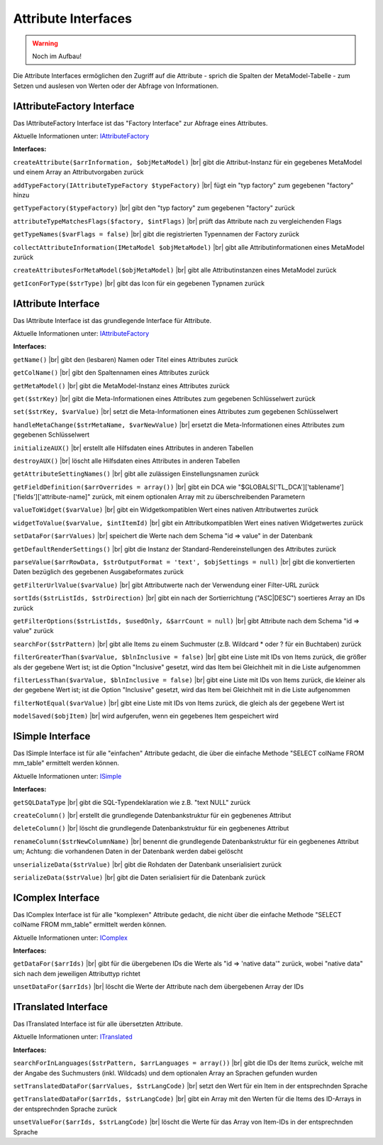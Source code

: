 .. _ref_api_interf_attribute:

Attribute Interfaces
====================

.. warning:: Noch im Aufbau!

Die Attribute Interfaces ermöglichen den Zugriff auf die
Attribute - sprich die Spalten der MetaModel-Tabelle -
zum Setzen und auslesen von Werten oder der Abfrage von
Informationen.


.. _ref_api_interf_attribute_iattributefactory:

IAttributeFactory Interface
...........................

Das IAttributeFactory Interface ist das "Factory Interface" zur Abfrage
eines Attributes.

Aktuelle Informationen unter: `IAttributeFactory <https://github.com/MetaModels/core/blob/master/src/MetaModels/Attribute/IAttributeFactory.php>`_

**Interfaces:**

``createAttribute($arrInformation, $objMetaModel)`` |br|
gibt die Attribut-Instanz für ein gegebenes MetaModel und einem Array an
Attributvorgaben zurück

``addTypeFactory(IAttributeTypeFactory $typeFactory)`` |br|
fügt ein "typ factory" zum gegebenen "factory" hinzu

``getTypeFactory($typeFactory)`` |br|
gibt den "typ factory" zum gegebenen "factory" zurück

``attributeTypeMatchesFlags($factory, $intFlags)`` |br|
prüft das Attribute nach zu vergleichenden Flags

``getTypeNames($varFlags = false)`` |br|
gibt die registrierten Typennamen der Factory zurück

``collectAttributeInformation(IMetaModel $objMetaModel)`` |br|
gibt alle Attributinformationen eines MetaModel zurück

``createAttributesForMetaModel($objMetaModel)`` |br|
gibt alle Attributinstanzen eines MetaModel zurück

``getIconForType($strType)`` |br|
gibt das Icon für ein gegebenen Typnamen zurück


.. _ref_api_interf_attribute_iattributefactory:

IAttribute Interface
....................

Das IAttribute Interface ist das grundlegende Interface für Attribute.

Aktuelle Informationen unter: `IAttributeFactory <https://github.com/MetaModels/core/blob/master/src/MetaModels/Attribute/IAttribute.php>`_

**Interfaces:**

``getName()`` |br|
gibt den (lesbaren) Namen oder Titel eines Attributes zurück

``getColName()`` |br|
gibt den Spaltennamen eines Attributes zurück

``getMetaModel()`` |br|
gibt die MetaModel-Instanz eines Attributes zurück

``get($strKey)`` |br|
gibt die Meta-Informationen eines Attributes zum gegebenen Schlüsselwert zurück

``set($strKey, $varValue)`` |br|
setzt die Meta-Informationen eines Attributes zum gegebenen Schlüsselwert

``handleMetaChange($strMetaName, $varNewValue)`` |br|
ersetzt die Meta-Informationen eines Attributes zum gegebenen Schlüsselwert

``initializeAUX()`` |br|
erstellt alle Hilfsdaten eines Attributes in anderen Tabellen 

``destroyAUX()`` |br|
löscht alle Hilfsdaten eines Attributes in anderen Tabellen

``getAttributeSettingNames()`` |br|
gibt alle zulässigen Einstellungsnamen zurück

``getFieldDefinition($arrOverrides = array())`` |br|
gibt ein DCA wie "$GLOBALS['TL_DCA']['tablename']['fields']['attribute-name]"
zurück, mit einem optionalen Array mit zu überschreibenden Parametern

``valueToWidget($varValue)`` |br|
gibt ein Widgetkompatiblen Wert eines nativen Attributwertes zurück

``widgetToValue($varValue, $intItemId)`` |br|
gibt ein Attributkompatiblen Wert eines nativen Widgetwertes zurück

``setDataFor($arrValues)`` |br|
speichert die Werte nach dem Schema "id => value" in der Datenbank

``getDefaultRenderSettings()`` |br|
gibt die Instanz der Standard-Rendereinstellungen des Attributes zurück

``parseValue($arrRowData, $strOutputFormat = 'text', $objSettings = null)`` |br|
gibt die konvertierten Daten bezüglich des gegebenen Ausgabeformates zurück

``getFilterUrlValue($varValue)`` |br|
gibt Attributwerte nach der Verwendung einer Filter-URL zurück

``sortIds($strListIds, $strDirection)`` |br|
gibt ein nach der Sortierrichtung ("ASC|DESC") soertieres Array an IDs zurück

``getFilterOptions($strListIds, $usedOnly, &$arrCount = null)`` |br|
gibt Attribute nach dem Schema "id => value" zurück

``searchFor($strPattern)`` |br|
gibt alle Items zu einem Suchmuster (z.B. Wildcard * oder ? für ein Buchtaben)
zurück

``filterGreaterThan($varValue, $blnInclusive = false)`` |br|
gibt eine Liste mit IDs von Items zurück, die größer als der gegebene Wert ist;
ist die Option "Inclusive" gesetzt, wird das Item bei Gleichheit mit in
die Liste aufgenommen

``filterLessThan($varValue, $blnInclusive = false)`` |br|
gibt eine Liste mit IDs von Items zurück, die kleiner als der gegebene Wert ist;
ist die Option "Inclusive" gesetzt, wird das Item bei Gleichheit mit in
die Liste aufgenommen

``filterNotEqual($varValue)`` |br|
gibt eine Liste mit IDs von Items zurück, die gleich als der gegebene Wert ist

``modelSaved($objItem)`` |br|
wird aufgerufen, wenn ein gegebenes Item gespeichert wird


.. _ref_api_interf_attribute_icomplex:

ISimple Interface
.................

Das ISimple Interface ist für alle "einfachen" Attribute gedacht,
die über die einfache Methode "SELECT colName FROM mm_table"
ermittelt werden können.

Aktuelle Informationen unter: `ISimple <https://github.com/MetaModels/core/blob/master/src/MetaModels/Attribute/ISimple.php>`_

**Interfaces:**

``getSQLDataType`` |br|
gibt die SQL-Typendeklaration wie z.B. "text NULL" zurück

``createColumn()`` |br|
erstellt die grundlegende Datenbankstruktur für ein gegbenenes Attribut

``deleteColumn()`` |br|
löscht die grundlegende Datenbankstruktur für ein gegbenenes Attribut

``renameColumn($strNewColumnName)`` |br|
benennt die grundlegende Datenbankstruktur für ein gegbenenes Attribut um;
Achtung: die vorhandenen Daten in der Datenbank werden dabei gelöscht

``unserializeData($strValue)`` |br|
gibt die Rohdaten der Datenbank unserialisiert zurück

``serializeData($strValue)`` |br|
gibt die Daten serialisiert für die Datenbank zurück


.. _ref_api_interf_attribute_icomplex:

IComplex Interface
..................

Das IComplex Interface ist für alle "komplexen" Attribute gedacht,
die nicht über die einfache Methode "SELECT colName FROM mm_table"
ermittelt werden können.

Aktuelle Informationen unter: `IComplex <https://github.com/MetaModels/core/blob/master/src/MetaModels/Attribute/IComplex.php>`_

**Interfaces:**

``getDataFor($arrIds)`` |br|
gibt für die übergebenen IDs die Werte als "id => 'native data'" zurück,
wobei "native data" sich nach dem jeweiligen Attributtyp richtet

``unsetDataFor($arrIds)`` |br|
löscht die Werte der Attribute nach dem übergebenen Array der IDs


.. _ref_api_interf_attribute_itranslated:

ITranslated Interface
.....................

Das ITranslated Interface ist für alle übersetzten Attribute.

Aktuelle Informationen unter: `ITranslated <https://github.com/MetaModels/core/blob/master/src/MetaModels/Attribute/ITranslated.php>`_

**Interfaces:**

``searchForInLanguages($strPattern, $arrLanguages = array())`` |br|
gibt die IDs der Items zurück, welche mit der Angabe des Suchmusters (inkl. Wildcads)
und dem optionalen Array an Sprachen gefunden wurden

``setTranslatedDataFor($arrValues, $strLangCode)`` |br|
setzt den Wert für ein Item in der entsprechnden Sprache

``getTranslatedDataFor($arrIds, $strLangCode)`` |br|
gibt ein Array mit den Werten für die Items des ID-Arrays in der entsprechnden Sprache
zurück

``unsetValueFor($arrIds, $strLangCode)`` |br|
löscht die Werte für das Array von Item-IDs in der entsprechnden Sprache

.. |br| raw:: html

   <br />
